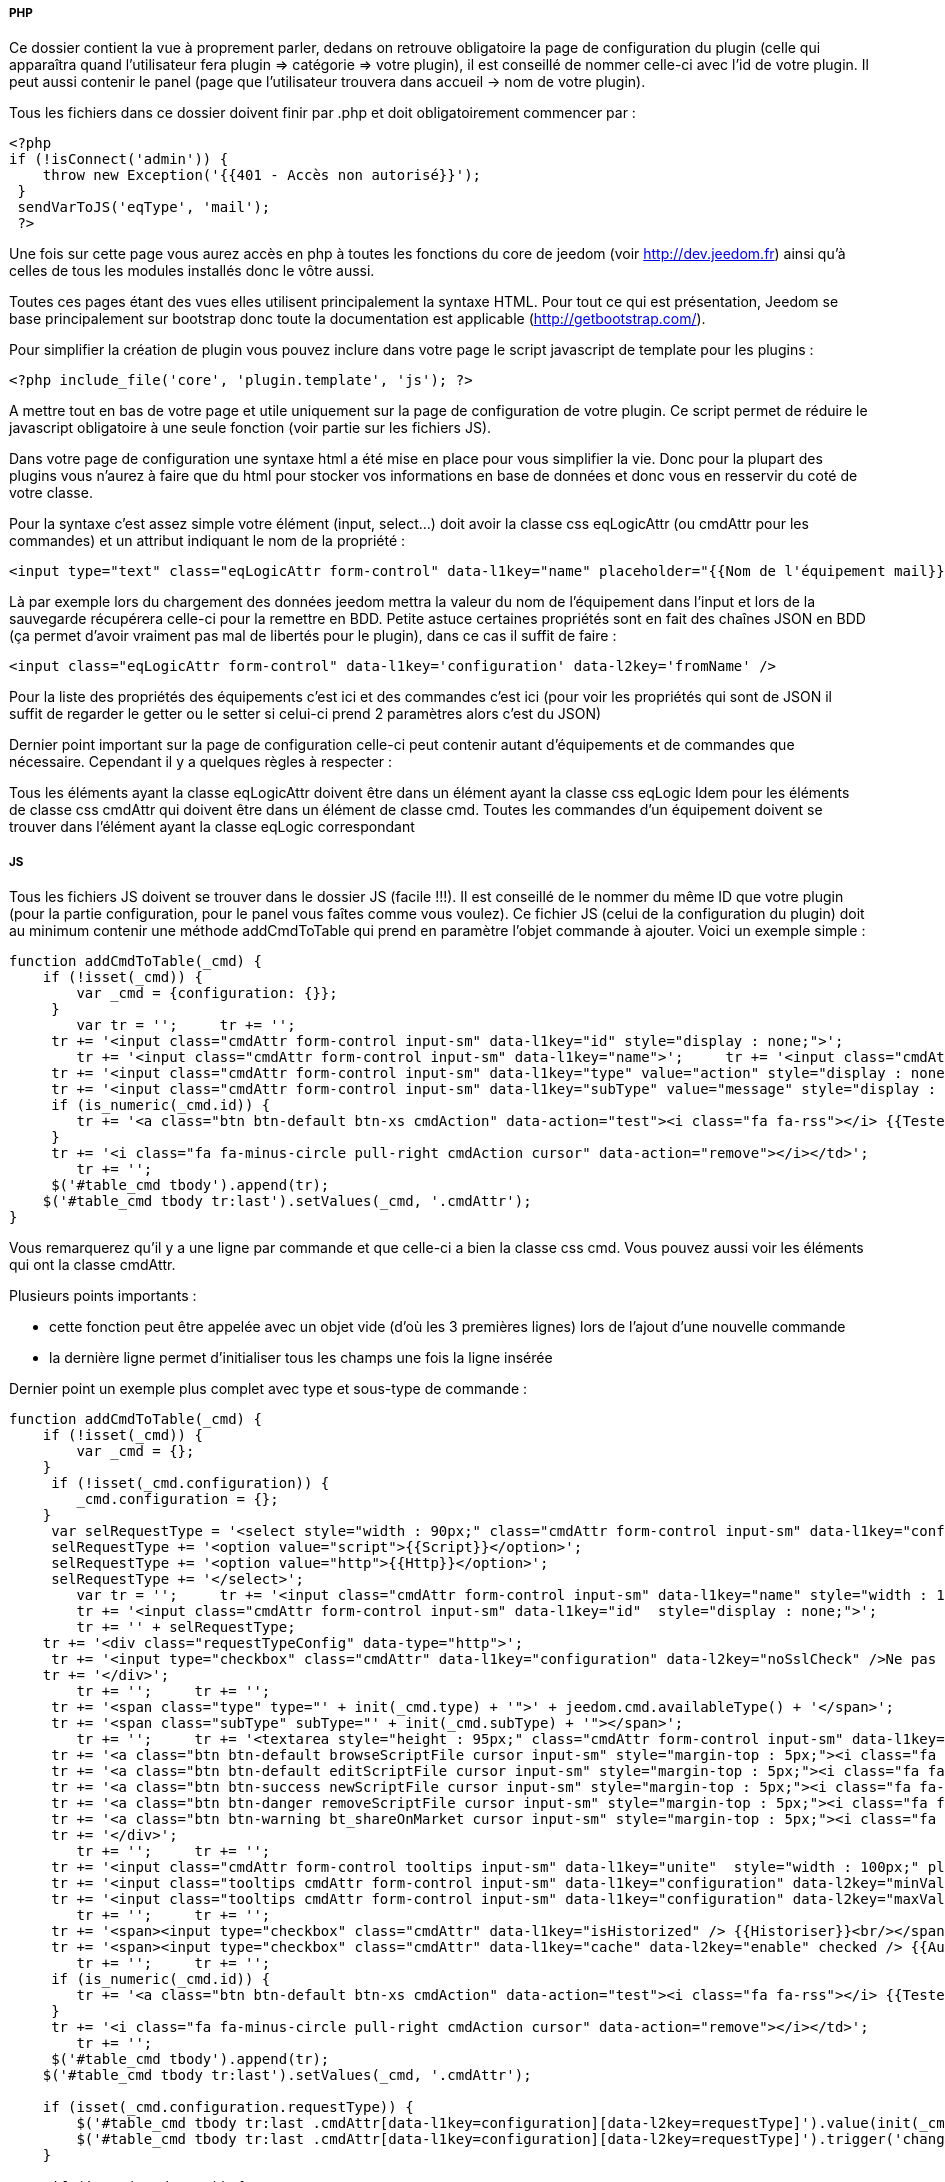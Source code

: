 ===== PHP
Ce dossier contient la vue à proprement parler, dedans on retrouve obligatoire la page de configuration du plugin (celle qui apparaîtra quand l'utilisateur fera plugin => catégorie => votre plugin), il est conseillé de nommer celle-ci avec l'id de votre plugin. Il peut aussi contenir le panel (page que l'utilisateur trouvera dans accueil -> nom de votre plugin).

Tous les fichiers dans ce dossier doivent finir par .php et doit obligatoirement commencer par :


----
<?php
if (!isConnect('admin')) {
    throw new Exception('{{401 - Accès non autorisé}}');
 }
 sendVarToJS('eqType', 'mail');
 ?>
----
Une fois sur cette page vous aurez accès en php à toutes les fonctions du core de jeedom (voir http://dev.jeedom.fr) ainsi qu'à celles de tous les modules installés donc le vôtre aussi.

Toutes ces pages étant des vues elles utilisent principalement la syntaxe HTML. Pour tout ce qui est présentation, Jeedom se base principalement sur  bootstrap donc toute la documentation est applicable (http://getbootstrap.com/).

Pour simplifier la création de plugin vous pouvez inclure dans votre page le script javascript de template pour les plugins :


----
<?php include_file('core', 'plugin.template', 'js'); ?>
----
A mettre tout en bas de votre page et utile uniquement sur la page de configuration de votre plugin. Ce script permet de réduire le javascript obligatoire à une seule fonction (voir partie sur les fichiers JS).

Dans votre page de configuration une syntaxe html a été mise en place pour vous simplifier la vie. Donc pour la plupart des plugins vous n'aurez  à faire que du html pour stocker vos informations en base de données et donc vous en resservir du coté de votre classe.

Pour la syntaxe c'est assez simple votre élément (input, select...) doit avoir la classe css eqLogicAttr (ou cmdAttr pour les commandes) et un attribut indiquant le nom de la propriété :


----
<input type="text" class="eqLogicAttr form-control" data-l1key="name" placeholder="{{Nom de l'équipement mail}}"/>
----
Là par exemple lors du chargement des données jeedom mettra la valeur du nom de l'équipement dans l'input et lors de la sauvegarde récupérera celle-ci pour la remettre en BDD. Petite astuce certaines propriétés sont en fait des chaînes JSON en BDD (ça permet d'avoir vraiment pas mal de libertés pour le plugin), dans ce cas il suffit de faire :


----
<input class="eqLogicAttr form-control" data-l1key='configuration' data-l2key='fromName' />
----
Pour la liste des propriétés des équipements c'est ici et des commandes c'est ici (pour voir les propriétés qui sont de JSON il suffit de regarder le getter ou le setter si celui-ci prend 2 paramètres alors c'est du JSON)

Dernier point important sur la page de configuration celle-ci peut contenir autant d'équipements et de commandes que nécessaire. Cependant il y a quelques règles à respecter :

Tous les éléments ayant la classe eqLogicAttr doivent être dans un élément ayant la classe css eqLogic
Idem pour les éléments de classe css cmdAttr qui doivent être dans un élément de classe cmd.
Toutes les commandes d'un équipement doivent se trouver dans l'élément ayant la classe eqLogic correspondant

===== JS

Tous les fichiers JS doivent se trouver dans le dossier JS (facile !!!). Il est conseillé de le nommer du même ID que votre plugin (pour la partie configuration, pour le panel vous faîtes comme vous voulez). Ce fichier JS (celui de la configuration du plugin) doit au minimum contenir une méthode addCmdToTable qui prend en paramètre l'objet commande à ajouter. Voici un exemple simple :


----
function addCmdToTable(_cmd) {
    if (!isset(_cmd)) {
        var _cmd = {configuration: {}};
     }
 	var tr = '';     tr += '';
     tr += '<input class="cmdAttr form-control input-sm" data-l1key="id" style="display : none;">';
 	tr += '<input class="cmdAttr form-control input-sm" data-l1key="name">';     tr += '<input class="cmdAttr form-control input-sm" data-l1key="configuration" data-l2key="recipient">';     tr += '';
     tr += '<input class="cmdAttr form-control input-sm" data-l1key="type" value="action" style="display : none;">';
     tr += '<input class="cmdAttr form-control input-sm" data-l1key="subType" value="message" style="display : none;">';
     if (is_numeric(_cmd.id)) {
        tr += '<a class="btn btn-default btn-xs cmdAction" data-action="test"><i class="fa fa-rss"></i> {{Tester}}</a>';
     }
     tr += '<i class="fa fa-minus-circle pull-right cmdAction cursor" data-action="remove"></i></td>';
 	tr += '';
     $('#table_cmd tbody').append(tr);
    $('#table_cmd tbody tr:last').setValues(_cmd, '.cmdAttr');
}
----

Vous remarquerez qu'il y a une ligne par commande et que celle-ci a bien la classe css cmd. Vous pouvez aussi voir les éléments qui ont la classe cmdAttr.


Plusieurs points importants :

- cette fonction peut être appelée avec un objet vide (d'où les 3 premières lignes) lors de l'ajout d'une nouvelle commande
- la dernière ligne permet d'initialiser tous les champs une fois la ligne insérée

Dernier point un exemple plus complet avec type et sous-type de commande :


----
function addCmdToTable(_cmd) {
    if (!isset(_cmd)) {
        var _cmd = {};
    }
     if (!isset(_cmd.configuration)) {
        _cmd.configuration = {};
    }
     var selRequestType = '<select style="width : 90px;" class="cmdAttr form-control input-sm" data-l1key="configuration" data-l2key="requestType">';
     selRequestType += '<option value="script">{{Script}}</option>';
     selRequestType += '<option value="http">{{Http}}</option>';
     selRequestType += '</select>';
 	var tr = '';     tr += '<input class="cmdAttr form-control input-sm" data-l1key="name" style="width : 140px;">';     
 	tr += '<input class="cmdAttr form-control input-sm" data-l1key="id"  style="display : none;">';     
 	tr += '' + selRequestType;
    tr += '<div class="requestTypeConfig" data-type="http">';
     tr += '<input type="checkbox" class="cmdAttr" data-l1key="configuration" data-l2key="noSslCheck" />Ne pas vérifier SSL';
    tr += '</div>';  
 	tr += '';     tr += '';
     tr += '<span class="type" type="' + init(_cmd.type) + '">' + jeedom.cmd.availableType() + '</span>';
     tr += '<span class="subType" subType="' + init(_cmd.subType) + '"></span>';   
 	tr += '';     tr += '<textarea style="height : 95px;" class="cmdAttr form-control input-sm" data-l1key="configuration" data-l2key="request"></textarea>';
     tr += '<a class="btn btn-default browseScriptFile cursor input-sm" style="margin-top : 5px;"><i class="fa fa-folder-open"></i> {{Parcourir}}</a> ';
     tr += '<a class="btn btn-default editScriptFile cursor input-sm" style="margin-top : 5px;"><i class="fa fa-edit"></i> {{Editer}}</a> ';
     tr += '<a class="btn btn-success newScriptFile cursor input-sm" style="margin-top : 5px;"><i class="fa fa-file-o"></i> {{Nouveau}}</a> ';
     tr += '<a class="btn btn-danger removeScriptFile cursor input-sm" style="margin-top : 5px;"><i class="fa fa-trash-o"></i> {{Supprimer}}</a> ';
     tr += '<a class="btn btn-warning bt_shareOnMarket cursor input-sm" style="margin-top : 5px;"><i class="fa fa-cloud-upload"></i> {{Partager}}</a> ';
     tr += '</div>';   
 	tr += '';     tr += '';
     tr += '<input class="cmdAttr form-control tooltips input-sm" data-l1key="unite"  style="width : 100px;" placeholder="{{Unité}}" title="{{Unité}}">';
     tr += '<input class="tooltips cmdAttr form-control input-sm" data-l1key="configuration" data-l2key="minValue" placeholder="{{Min}}" title="{{Min}}"> ';
     tr += '<input class="tooltips cmdAttr form-control input-sm" data-l1key="configuration" data-l2key="maxValue" placeholder="{{Max}}" title="{{Max}}">';   
 	tr += '';     tr += '';
     tr += '<span><input type="checkbox" class="cmdAttr" data-l1key="isHistorized" /> {{Historiser}}<br/></span>';
     tr += '<span><input type="checkbox" class="cmdAttr" data-l1key="cache" data-l2key="enable" checked /> {{Autoriser memcache}}</span>';
 	tr += '';     tr += '';
     if (is_numeric(_cmd.id)) {
        tr += '<a class="btn btn-default btn-xs cmdAction" data-action="test"><i class="fa fa-rss"></i> {{Tester}}</a>';
     }
     tr += '<i class="fa fa-minus-circle pull-right cmdAction cursor" data-action="remove"></i></td>';
 	tr += '';
     $('#table_cmd tbody').append(tr);
    $('#table_cmd tbody tr:last').setValues(_cmd, '.cmdAttr');
	
    if (isset(_cmd.configuration.requestType)) {
        $('#table_cmd tbody tr:last .cmdAttr[data-l1key=configuration][data-l2key=requestType]').value(init(_cmd.configuration.requestType));
        $('#table_cmd tbody tr:last .cmdAttr[data-l1key=configuration][data-l2key=requestType]').trigger('change');
    }
 	
     if (isset(_cmd.type)) {
        $('#table_cmd tbody tr:last .cmdAttr[data-l1key=type]').value(init(_cmd.type));
    }
     jeedom.cmd.changeType($('#table_cmd tbody tr:last'), init(_cmd.subType));
    initTooltips();
}
----

Ici on peut remarquer :

- jeedom.cmd.availableType() qui va insérer un select avec la liste des types connus (action et info pour le moment)
- <span class="subType" subType="' + init(_cmd.subType) + '"></span>: l'endroit où le select de sous type doit être posé
- jeedom.cmd.changeType($('#table_cmd tbody tr:last'), init(_cmd.subType)) qui permet d'initialiser le sous type avec la bonne valeur

D'autres fonctions javascript peuvent être utilisées :

- printEqLogic qui prend en paramètre tout l'objet de l'équipement (utile en cas de traitement de données avant de les restituer). Elle est appelée lors de l'affichage des données de l'équipement
- saveEqLogic qui prend en paramètre l'objet équipement qui va être sauvegardé en base de données (utile si vous devez faire du traitement avant sauvegarde)
Dernière chose, pour les fichiers JS, voici comment les inclure de manière propre sur votre page php :


----
<?php include_file('desktop', 'weather', 'js', 'weather'); ?>
----
Le premier argument donne le dossier dans lequel le trouver (attention c'est le dossier père du dossier JS), le deuxième le nom de votre javascript, le troisième indique à Jeedom que c'est un fichier JS et le dernier dans quel plugin il se trouve.

===== CSS
Ce dossier contient vos fichiers CSS (il ne devrait pas être trop utilisé) , voici comment les inclure sur votre page :


----
<?php include_file('desktop', 'weather', 'css', 'weather'); ?>
----
Le premier argument donne le dossier dans lequel le trouver (attention c'est le dossier père du dossier CSS), le deuxième le nom de votre fichier css, le troisième indique à Jeedom que c'est un fichier CSS et le dernier dans quel plugin il se trouve.

===== MODAL
Le dossier modal vous permet de stocker vos fichiers php destinés à afficher des modals. Voici comment les appeler à partir de votre page principale (ce code se met dans un fichier javascript) :

On peut voir :


----
$('#md_modal').dialog({title: "{{Classe du périphérique}}"});
 $('#md_modal').load('index.php?v=d&plugin=zwave&modal=show.class&id=' + $('.eqLogicAttr[data-l1key=id]').value()).dialog('open');
----

La première permet de mettre un titre à votre modal

La deuxième ligne charge votre modal et l'affichage. Pour la syntaxe c'est assez simple : plugin l'id de votre plugin, modal le nom de votre modal sans le php et ensuite les paramètres que vous voulez lui passer

===== API JS
Ce n'est pas un dossier mais dans les dernières versions de Jeedom celui-ci offre au développeur toute une api javascript (ça évite d'écrire des appels ajax dans tous les sens). J'essayerai de faire un article pour expliquer les différentes fonctionnalités mais vous pouvez déjà trouver le code ici.

Voilà pour les détails du dossier desktop. Je me doute que c'est pas des plus complets (j'essayerai de le compléter en fonction des différentes demandes que je reçois) mais j’espère que grâce à ça vous pourrez commencer à faire des plugins pour Jeedom.


===== Trucs et astuces

.Assitant cron

----
$('body').delegate('.helpSelectCron','click',function(){
  var el = $(this).closest('.schedule').find('.scenarioAttr[data-l1key=schedule]');
  jeedom.getCronSelectModal({},function (result) {
    el.value(result.value);
  });
});
----

Quand on clique sur le bouton d'assistant, ça récupère l'input dans lequel écrire puis appelle l'assistant. Une fois la configuration finie dans l’assistant, le résultat est récuperé puis écrit dans l'input précédemment selectionné